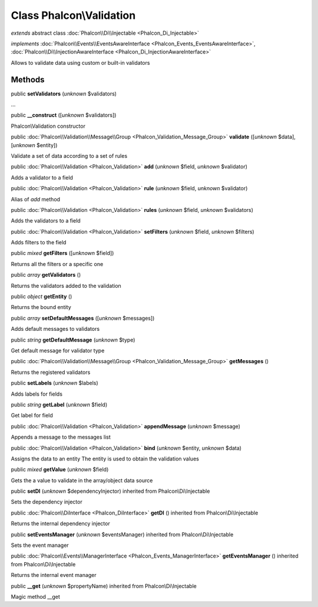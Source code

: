 Class **Phalcon\\Validation**
=============================

*extends* abstract class :doc:`Phalcon\\Di\\Injectable <Phalcon_Di_Injectable>`

*implements* :doc:`Phalcon\\Events\\EventsAwareInterface <Phalcon_Events_EventsAwareInterface>`, :doc:`Phalcon\\Di\\InjectionAwareInterface <Phalcon_Di_InjectionAwareInterface>`

Allows to validate data using custom or built-in validators


Methods
-------

public  **setValidators** (*unknown* $validators)

...


public  **__construct** ([*unknown* $validators])

Phalcon\\Validation constructor



public :doc:`Phalcon\\Validation\\Message\\Group <Phalcon_Validation_Message_Group>`  **validate** ([*unknown* $data], [*unknown* $entity])

Validate a set of data according to a set of rules



public :doc:`Phalcon\\Validation <Phalcon_Validation>`  **add** (*unknown* $field, *unknown* $validator)

Adds a validator to a field



public :doc:`Phalcon\\Validation <Phalcon_Validation>`  **rule** (*unknown* $field, *unknown* $validator)

Alias of `add` method



public :doc:`Phalcon\\Validation <Phalcon_Validation>`  **rules** (*unknown* $field, *unknown* $validators)

Adds the validators to a field



public :doc:`Phalcon\\Validation <Phalcon_Validation>`  **setFilters** (*unknown* $field, *unknown* $filters)

Adds filters to the field



public *mixed*  **getFilters** ([*unknown* $field])

Returns all the filters or a specific one



public *array*  **getValidators** ()

Returns the validators added to the validation



public *object*  **getEntity** ()

Returns the bound entity



public *array*  **setDefaultMessages** ([*unknown* $messages])

Adds default messages to validators



public *string*  **getDefaultMessage** (*unknown* $type)

Get default message for validator type



public :doc:`Phalcon\\Validation\\Message\\Group <Phalcon_Validation_Message_Group>`  **getMessages** ()

Returns the registered validators



public  **setLabels** (*unknown* $labels)

Adds labels for fields



public *string*  **getLabel** (*unknown* $field)

Get label for field



public :doc:`Phalcon\\Validation <Phalcon_Validation>`  **appendMessage** (*unknown* $message)

Appends a message to the messages list



public :doc:`Phalcon\\Validation <Phalcon_Validation>`  **bind** (*unknown* $entity, *unknown* $data)

Assigns the data to an entity The entity is used to obtain the validation values



public *mixed*  **getValue** (*unknown* $field)

Gets the a value to validate in the array/object data source



public  **setDI** (*unknown* $dependencyInjector) inherited from Phalcon\\Di\\Injectable

Sets the dependency injector



public :doc:`Phalcon\\DiInterface <Phalcon_DiInterface>`  **getDI** () inherited from Phalcon\\Di\\Injectable

Returns the internal dependency injector



public  **setEventsManager** (*unknown* $eventsManager) inherited from Phalcon\\Di\\Injectable

Sets the event manager



public :doc:`Phalcon\\Events\\ManagerInterface <Phalcon_Events_ManagerInterface>`  **getEventsManager** () inherited from Phalcon\\Di\\Injectable

Returns the internal event manager



public  **__get** (*unknown* $propertyName) inherited from Phalcon\\Di\\Injectable

Magic method __get




